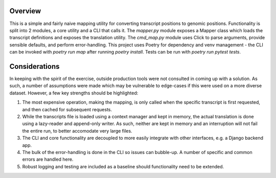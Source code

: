 Overview
--------

This is a simple and fairly naive mapping utility for converting transcript positions
to genomic positions. Functionality is split into 2 modules, a core utility and a CLI that calls it. The `mapper.py` module exposes
a Mapper class which loads the transcript definitions and exposes the translation utility. The `cmd_map.py` module 
uses Click to parse arguments, provide sensible defaults, and perform error-handling.
This project uses Poetry for dependency and venv management - the CLI can be invoked
with `poetry run map` after running `poetry install`. Tests can be run with `poetry run pytest tests`.

Considerations
--------------

In keeping with the spirit of the exercise, outside production tools were not consulted in
coming up with a solution. As such, a number of assumptions were made which may be vulnerable to edge-cases
if this were used on a more diverse dataset. However, a few key strengths should be highlighted:

1. The most expensive operation, making the mapping, is only called when the specific transcript is
   first requested, and then cached for subsequent requests.
2. While the transcripts file is loaded using a context manager and kept in memory, the actual translation
   is done using a lazy-reader and append-only writer. As such, neither are kept in memory and an interruption
   will not fail the entire run, to better accomodate very large files.
3. The CLI and core functionality are decoupled to more easily integrate with other interfaces, e.g. a Django backend app.
4. The bulk of the error-handling is done in the CLI so issues can bubble-up. A number of specific and common errors are handled here.
5. Robust logging and testing are included as a baseline should functionality need to be extended. 

